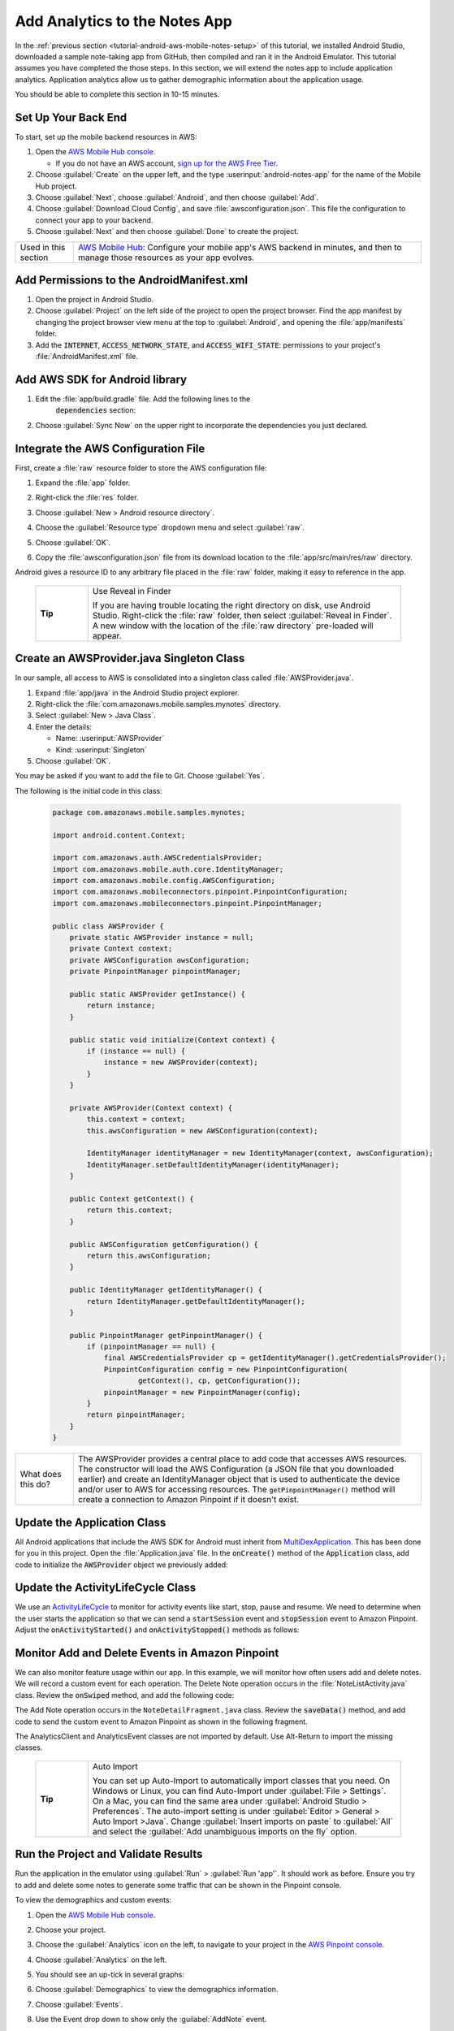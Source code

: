 .. Copyright 2010-2018 Amazon.com, Inc. or its affiliates. All Rights Reserved.

   This work is licensed under a Creative Commons Attribution-NonCommercial-ShareAlike 4.0
   International License (the "License"). You may not use this file except in compliance with the
   License. A copy of the License is located at http://creativecommons.org/licenses/by-nc-sa/4.0/.

   This file is distributed on an "AS IS" BASIS, WITHOUT WARRANTIES OR CONDITIONS OF ANY KIND,
   either express or implied. See the License for the specific language governing permissions and
   limitations under the License.

.. _tutorial-android-aws-mobile-notes-analytics:

##############################
Add Analytics to the Notes App
##############################

In the :ref:`previous section <tutorial-android-aws-mobile-notes-setup>` of this tutorial, we installed Android Studio,
downloaded a sample note-taking app from GitHub, then compiled and ran
it in the Android Emulator. This tutorial assumes you have completed the
those steps. In this section, we will extend the notes app to
include application analytics. Application analytics allow us to gather
demographic information about the application usage.

You should be able to complete this section in 10-15 minutes.

Set Up Your Back End
--------------------

To start, set up the mobile backend resources in AWS:

#. Open the `AWS Mobile Hub console <https://console.aws.amazon.com/mobilehub/home/>`__.

   -  If you do not have an AWS account, `sign up for the AWS
      Free Tier <https://aws.amazon.com/free/>`__.

#. Choose :guilabel:`Create` on the upper left, and the type :userinput:`android-notes-app` for the name of the Mobile Hub project.
#. Choose :guilabel:`Next`, choose :guilabel:`Android`, and then choose :guilabel:`Add`.
#. Choose :guilabel:`Download Cloud Config`, and save :file:`awsconfiguration.json`. This file the configuration to connect your app to your backend.
#. Choose :guilabel:`Next` and then choose :guilabel:`Done` to create the project.

.. list-table::
   :widths: 1 6

   * - Used in this section

     - `AWS Mobile Hub <https://console.aws.amazon.com/mobilehub/home/>`__: Configure your mobile app's AWS backend in minutes, and then to manage those resources as your app evolves.

Add Permissions to the AndroidManifest.xml
------------------------------------------

#. Open the project in Android Studio.
#. Choose :guilabel:`Project` on the left side of the project to open the project browser. Find the app manifest by changing the project browser view menu at the top to :guilabel:`Android`, and opening the :file:`app/manifests` folder.
#. Add the :code:`INTERNET`, :code:`ACCESS_NETWORK_STATE`, and
   :code:`ACCESS_WIFI_STATE`: permissions to your project's :file:`AndroidManifest.xml` file.

.. code-block:: xml
   :emphasize-lines: 5-7

    <?xml version="1.0" encoding="utf-8"?>
    <manifest xmlns:android="http://schemas.android.com/apk/res/android"
        package="com.amazonaws.mobile.samples.mynotes">

        <uses-permission android:name="android.permission.INTERNET"/>
        <uses-permission android:name="android.permission.ACCESS_NETWORK_STATE"/>
        <uses-permission android:name="android.permission.ACCESS_WIFI_STATE"/>

        <application
            android:allowBackup="true"
            android:icon="@mipmap/ic_launcher"
            android:label="@string/app_name"
            android:roundIcon="@mipmap/ic_launcher_round"
            android:supportsRtl="true"
            android:theme="@style/AppTheme"
            android:name=".Application">
            <!-- Other settings -->
        </application>
    </manifest>

Add AWS SDK for Android library
-------------------------------

#. Edit the :file:`app/build.gradle` file. Add the following lines to the
    :code:`dependencies` section:

    .. code-block:: xml
       :emphasize-lines: 11-14

       dependencies {
          compile fileTree(dir: 'libs', include: ['*.jar'])
          implementation 'com.android.support:appcompat-v7:26.1.0'
          implementation 'com.android.support:support-v4:26.1.0'
          implementation 'com.android.support:cardview-v7:26.1.0'
          implementation 'com.android.support:recyclerview-v7:26.1.0'
          implementation 'com.android.support.constraint:constraint-layout:1.0.2'
          implementation 'com.android.support:design:26.1.0'
          implementation 'com.android.support:multidex:1.0.1'
          implementation 'joda-time:joda-time:2.9.9'

          // AWS Mobile SDK for Android
          implementation 'com.amazonaws:aws-android-sdk-core:2.6.+'
          implementation 'com.amazonaws:aws-android-sdk-auth-core:2.6.+@aar'
          implementation 'com.amazonaws:aws-android-sdk-pinpoint:2.6.+'
       }

#. Choose :guilabel:`Sync Now` on the upper right to incorporate the dependencies you just declared.

Integrate the AWS Configuration File
------------------------------------

First, create a :file:`raw` resource folder to store the AWS configuration file:

#. Expand the :file:`app` folder.
#. Right-click the :file:`res` folder.
#. Choose :guilabel:`New > Android resource directory`.
#. Choose the :guilabel:`Resource type` dropdown menu and select :guilabel:`raw`.

   .. image:: images/add-aws-mobile-sdk-android-studio-res-raw.png
       :scale: 100
       :alt: Image of selecting a Raw Android Resource Directory in Android Studio.

#. Choose :guilabel:`OK`.
#. Copy the :file:`awsconfiguration.json` file from its download location to the
   :file:`app/src/main/res/raw` directory.

Android gives a resource ID to any arbitrary file placed in the :file:`raw` folder, making it easy to reference in the app.

  .. list-table::
   :widths: 1 6

   * - **Tip**

     - Use Reveal in Finder

       If you are having trouble locating the right directory on disk, use Android Studio.
       Right-click the :file:`raw` folder, then select :guilabel:`Reveal in Finder`. A new
       window with the location of the :file:`raw directory` pre-loaded will appear.



Create an AWSProvider.java Singleton Class
------------------------------------------

In our sample, all access to AWS is consolidated into a singleton class
called :file:`AWSProvider.java`.

1. Expand :file:`app/java` in the Android Studio project explorer.
2. Right-click the :file:`com.amazonaws.mobile.samples.mynotes` directory.
3. Select :guilabel:`New > Java Class`.
4. Enter the details:

   -  Name: :userinput:`AWSProvider`
   -  Kind: :userinput:`Singleton`

5. Choose :guilabel:`OK`.

You may be asked if you want to add the file to Git. Choose :guilabel:`Yes`.

The following is the initial code in this class:

  .. code-block:: java

      package com.amazonaws.mobile.samples.mynotes;

      import android.content.Context;

      import com.amazonaws.auth.AWSCredentialsProvider;
      import com.amazonaws.mobile.auth.core.IdentityManager;
      import com.amazonaws.mobile.config.AWSConfiguration;
      import com.amazonaws.mobileconnectors.pinpoint.PinpointConfiguration;
      import com.amazonaws.mobileconnectors.pinpoint.PinpointManager;

      public class AWSProvider {
          private static AWSProvider instance = null;
          private Context context;
          private AWSConfiguration awsConfiguration;
          private PinpointManager pinpointManager;

          public static AWSProvider getInstance() {
              return instance;
          }

          public static void initialize(Context context) {
              if (instance == null) {
                  instance = new AWSProvider(context);
              }
          }

          private AWSProvider(Context context) {
              this.context = context;
              this.awsConfiguration = new AWSConfiguration(context);

              IdentityManager identityManager = new IdentityManager(context, awsConfiguration);
              IdentityManager.setDefaultIdentityManager(identityManager);
          }

          public Context getContext() {
              return this.context;
          }

          public AWSConfiguration getConfiguration() {
              return this.awsConfiguration;
          }

          public IdentityManager getIdentityManager() {
              return IdentityManager.getDefaultIdentityManager();
          }

          public PinpointManager getPinpointManager() {
              if (pinpointManager == null) {
                  final AWSCredentialsProvider cp = getIdentityManager().getCredentialsProvider();
                  PinpointConfiguration config = new PinpointConfiguration(
                          getContext(), cp, getConfiguration());
                  pinpointManager = new PinpointManager(config);
              }
              return pinpointManager;
          }
      }


.. list-table::
   :widths: 1 6

   * - What does this do?

     - The AWSProvider provides a central place
       to add code that accesses AWS resources. The constructor will load the
       AWS Configuration (a JSON file that you downloaded earlier) and create an
       IdentityManager object that is used to authenticate the device and/or
       user to AWS for accessing resources. The :code:`getPinpointManager()` method
       will create a connection to Amazon Pinpoint if it doesn't exist.

Update the Application Class
----------------------------

All Android applications that include the AWS SDK for Android must
inherit from
`MultiDexApplication <https://developer.android.com/studio/build/multidex.html>`__.
This has been done for you in this project. Open the
:file:`Application.java` file. In the :code:`onCreate()` method of the
:code:`Application` class, add code to initialize the :code:`AWSProvider` object
we previously added:

.. code-block:: java
   :emphasize-lines: 6,7

   public class Application extends MultiDexApplication {
      @Override
      public void onCreate() {
          super.onCreate();

          // Initialize the AWS Provider
          AWSProvider.initialize(getApplicationContext());

          registerActivityLifecycleCallbacks(new ActivityLifeCycle());
      }
   }


Update the ActivityLifeCycle Class
----------------------------------

We use an
`ActivityLifeCycle <https://developer.android.com/guide/components/activities/activity-lifecycle.html>`__
to monitor for activity events like start, stop, pause and resume. We
need to determine when the user starts the application so that we can
send a :code:`startSession` event and :code:`stopSession` event to Amazon
Pinpoint. Adjust the :code:`onActivityStarted()` and :code:`onActivityStopped()`
methods as follows:

.. code-block:: java
   :emphasize-lines: 5,6,16,17

    @Override
    public void onActivityStarted(Activity activity) {
        if (depth == 0) {
            Log.d("ActivityLifeCycle", "Application entered foreground");
            AWSProvider.getInstance().getPinpointManager().getSessionClient().startSession();
            AWSProvider.getInstance().getPinpointManager().getAnalyticsClient().submitEvents();
        }
        depth++;
    }

    @Override
    public void onActivityStopped(Activity activity) {
        depth--;
        if (depth == 0) {
            Log.d("ActivityLifeCycle", "Application entered background");
            AWSProvider.getInstance().getPinpointManager().getSessionClient().stopSession();
            AWSProvider.getInstance().getPinpointManager().getAnalyticsClient().submitEvents();
        }
    }


Monitor Add and Delete Events in Amazon Pinpoint
------------------------------------------------

We can also monitor feature usage within our app. In this example, we
will monitor how often users add and delete notes. We will record a
custom event for each operation. The Delete Note operation occurs in the
:file:`NoteListActivity.java` class. Review the :code:`onSwiped` method, and add the following code:

.. code-block:: java
   :emphasize-lines: 6-13

    @Override
    public void onSwiped(RecyclerView.ViewHolder viewHolder, int direction) {
        final NoteViewHolder noteHolder = (NoteViewHolder) viewHolder;
        ((NotesAdapter) notesList.getAdapter()).remove(noteHolder);

        // Send Custom Event to Amazon Pinpoint
        final AnalyticsClient mgr = AWSProvider.getInstance()
                .getPinpointManager()
                .getAnalyticsClient();
        final AnalyticsEvent evt = mgr.createEvent("DeleteNote")
                .withAttribute("noteId", noteHolder.getNote().getNoteId());
        mgr.recordEvent(evt);
        mgr.submitEvents();
    }


The Add Note operation occurs in the ``NoteDetailFragment.java`` class.
Review the :code:`saveData()` method, and add code to send the custom event
to Amazon Pinpoint as shown in the following fragment.

.. code-block:: java
   :emphasize-lines: 24-31

    private void saveData() {
        // Save the edited text back to the item.
        boolean isUpdated = false;
        if (!mItem.getTitle().equals(editTitle.getText().toString().trim())) {
            mItem.setTitle(editTitle.getText().toString().trim());
            mItem.setUpdated(DateTime.now(DateTimeZone.UTC));
            isUpdated = true;
        }
        if (!mItem.getContent().equals(editContent.getText().toString().trim())) {
            mItem.setContent(editContent.getText().toString().trim());
            mItem.setUpdated(DateTime.now(DateTimeZone.UTC));
            isUpdated = true;
        }

        // Convert to ContentValues and store in the database.
        if (isUpdated) {
            ContentValues values = mItem.toContentValues();
            if (isUpdate) {
                contentResolver.update(itemUri, values, null, null);
            } else {
                itemUri = contentResolver.insert(NotesContentContract.Notes.CONTENT_URI, values);
                isUpdate = true;    // Anything from now on is an update

                // Send Custom Event to Amazon Pinpoint
                final AnalyticsClient mgr = AWSProvider.getInstance()
                        .getPinpointManager()
                        .getAnalyticsClient();
                final AnalyticsEvent evt = mgr.createEvent("AddNote")
                        .withAttribute("noteId", mItem.getNoteId());
                mgr.recordEvent(evt);
                mgr.submitEvents();
            }
        }
    }


The AnalyticsClient and AnalyticsEvent classes are not imported by
default. Use Alt-Return to import the missing classes.


  .. list-table::
   :widths: 1 6

   * - **Tip**

     - Auto Import

       You can set up Auto-Import to automatically import
       classes that you need. On Windows or Linux, you can find Auto-Import
       under :guilabel:`File > Settings`. On a Mac, you can find the same area
       under :guilabel:`Android Studio > Preferences`. The auto-import setting is
       under :guilabel:`Editor > General > Auto Import >Java`. Change
       :guilabel:`Insert imports on paste` to :guilabel:`All` and select the :guilabel:`Add unambiguous
       imports on the fly` option.


Run the Project and Validate Results
------------------------------------

Run the application in the emulator using :guilabel:`Run` > :guilabel:`Run 'app'`. It
should work as before. Ensure you try to add and delete some notes to
generate some traffic that can be shown in the Pinpoint console.

To view the demographics and custom events:

#. Open the `AWS Mobile Hub console <https://console.aws.amazon.com/mobilehub/>`__.
#. Choose your project.
#. Choose the :guilabel:`Analytics` icon on the left, to navigate to your project in the `AWS Pinpoint console <https://console.aws.amazon.com/pinpoint/>`__.
#. Choose :guilabel:`Analytics` on the left.
#. You should see an up-tick in several graphs:

   .. image:: images/pinpoint-overview.png
      :scale: 100 %
      :alt: Image of the Amazon Pinpoint console.

   .. only:: pdf

      .. image:: images/pinpoint-overview.png
         :scale: 50

   .. only:: kindle

      .. image:: images/pinpoint-overview.png
         :scale: 75


#. Choose :guilabel:`Demographics` to view the demographics information.

   .. image:: images/pinpoint-demographics.png
      :scale: 100 %
      :alt: Image of the Amazon Pinpoint console Demographics tab.

   .. only:: pdf

      .. image:: images/pinpoint-demographics.png
         :scale: 50

   .. only:: kindle

      .. image:: images/pinpoint-demographics.png
         :scale: 75


#. Choose :guilabel:`Events`.

#. Use the Event drop down to show only the :guilabel:`AddNote` event.

   .. image:: images/pinpoint-addnote.png
      :scale: 100 %
      :alt: Image of the Add note event in the Amazon Pinpoint.

   .. only:: pdf

      .. image:: images/pinpoint-addnote.png
         :scale: 50

   .. only:: kindle

      .. image:: images/pinpoint-addnote.png
         :scale: 75


If you see data within each page, you have successfully added analytics
to your app. Should you release your app on the App Store, you can come
back here to see more details about your users.

Next steps
----------

*  Continue by adding :ref:`Authentication <tutorial-android-aws-mobile-notes-auth>`.

*  Learn more about `Amazon Pinpoint <https://aws.amazon.com/pinpoint/>`__.


